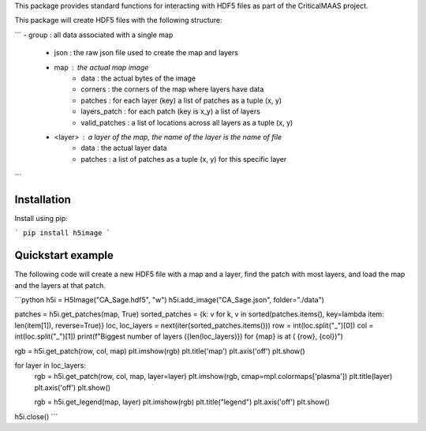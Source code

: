This package provides standard functions for interacting with HDF5 files as
part of the CriticalMAAS project.

This package will create HDF5 files with the following structure:

```
- group : all data associated with a single map
    - json : the raw json file used to create the map and layers
    - map : the actual map image
        - data : the actual bytes of the image
        - corners : the corners of the map where layers have data
        - patches : for each layer (key) a list of patches as a tuple (x, y)
        - layers_patch : for each patch (key is x_y) a list of layers
        - valid_patches : a list of locations across all layers as a tuple (x, y)
    - <layer> : a layer of the map, the name of the layer is the name of file
        - data : the actual layer data
        - patches : a list of patches as a tuple (x, y) for this specific layer
```

Installation
------------

Install using pip:

```
pip install h5image
```

Quickstart example
------------------

The following code will create a new HDF5 file with a map and a layer, find the
patch with most layers, and load the map and the layers at that patch.

```python
h5i = H5Image("CA_Sage.hdf5", "w")
h5i.add_image("CA_Sage.json", folder="./data")

patches = h5i.get_patches(map, True)
sorted_patches = {k: v for k, v in sorted(patches.items(), key=lambda item: len(item[1]), reverse=True)}
loc, loc_layers = next(iter(sorted_patches.items()))
row = int(loc.split("_")[0])
col = int(loc.split("_")[1])
print(f"Biggest number of layers ({len(loc_layers)}) for {map} is at ( {row}, {col})")

rgb = h5i.get_patch(row, col, map)
plt.imshow(rgb)
plt.title('map')
plt.axis('off')
plt.show()

for layer in loc_layers:
    rgb = h5i.get_patch(row, col, map, layer=layer)
    plt.imshow(rgb, cmap=mpl.colormaps['plasma'])
    plt.title(layer)
    plt.axis('off')
    plt.show()

    rgb = h5i.get_legend(map, layer)
    plt.imshow(rgb)
    plt.title("legend")
    plt.axis('off')
    plt.show()

h5i.close()
```

